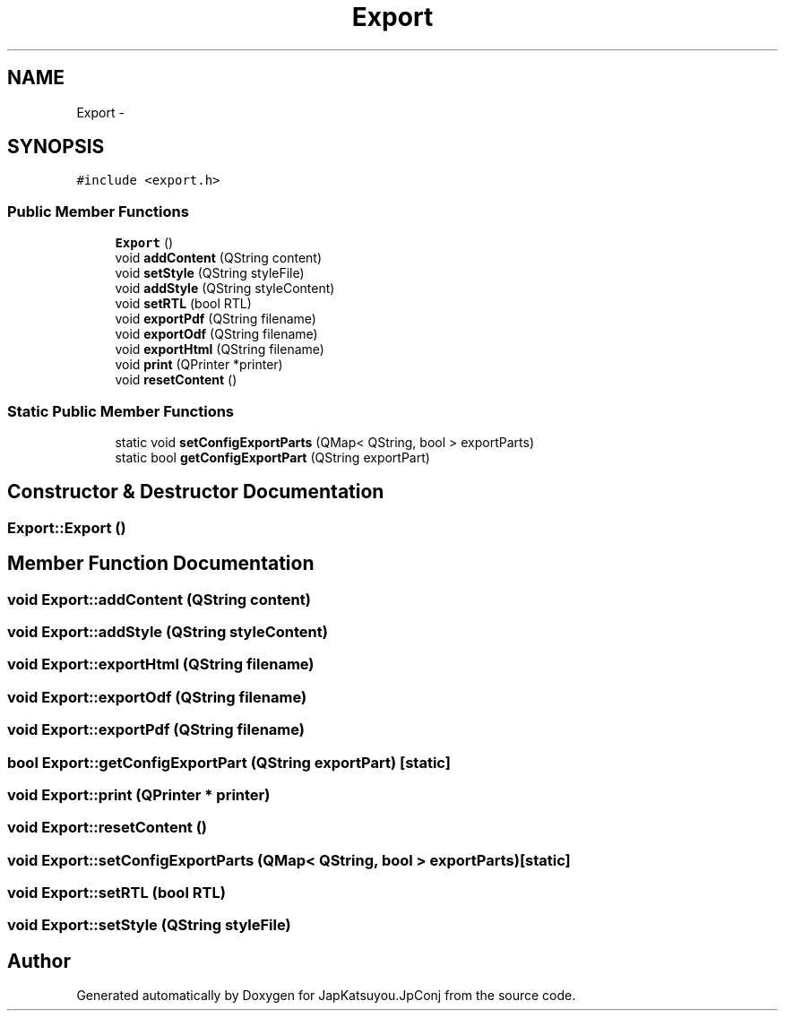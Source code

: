 .TH "Export" 3 "Tue Aug 29 2017" "Version 2.0.0" "JapKatsuyou.JpConj" \" -*- nroff -*-
.ad l
.nh
.SH NAME
Export \- 
.SH SYNOPSIS
.br
.PP
.PP
\fC#include <export\&.h>\fP
.SS "Public Member Functions"

.in +1c
.ti -1c
.RI "\fBExport\fP ()"
.br
.ti -1c
.RI "void \fBaddContent\fP (QString content)"
.br
.ti -1c
.RI "void \fBsetStyle\fP (QString styleFile)"
.br
.ti -1c
.RI "void \fBaddStyle\fP (QString styleContent)"
.br
.ti -1c
.RI "void \fBsetRTL\fP (bool RTL)"
.br
.ti -1c
.RI "void \fBexportPdf\fP (QString filename)"
.br
.ti -1c
.RI "void \fBexportOdf\fP (QString filename)"
.br
.ti -1c
.RI "void \fBexportHtml\fP (QString filename)"
.br
.ti -1c
.RI "void \fBprint\fP (QPrinter *printer)"
.br
.ti -1c
.RI "void \fBresetContent\fP ()"
.br
.in -1c
.SS "Static Public Member Functions"

.in +1c
.ti -1c
.RI "static void \fBsetConfigExportParts\fP (QMap< QString, bool > exportParts)"
.br
.ti -1c
.RI "static bool \fBgetConfigExportPart\fP (QString exportPart)"
.br
.in -1c
.SH "Constructor & Destructor Documentation"
.PP 
.SS "Export::Export ()"

.SH "Member Function Documentation"
.PP 
.SS "void Export::addContent (QString content)"

.SS "void Export::addStyle (QString styleContent)"

.SS "void Export::exportHtml (QString filename)"

.SS "void Export::exportOdf (QString filename)"

.SS "void Export::exportPdf (QString filename)"

.SS "bool Export::getConfigExportPart (QString exportPart)\fC [static]\fP"

.SS "void Export::print (QPrinter * printer)"

.SS "void Export::resetContent ()"

.SS "void Export::setConfigExportParts (QMap< QString, bool > exportParts)\fC [static]\fP"

.SS "void Export::setRTL (bool RTL)"

.SS "void Export::setStyle (QString styleFile)"


.SH "Author"
.PP 
Generated automatically by Doxygen for JapKatsuyou\&.JpConj from the source code\&.

